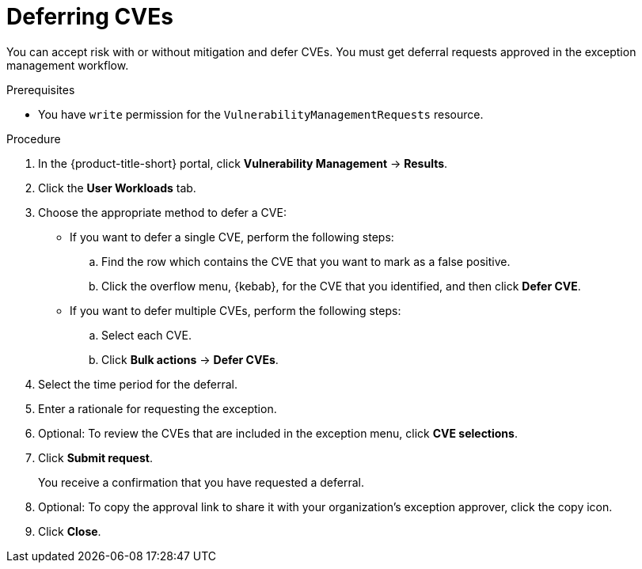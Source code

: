 // Module included in the following assemblies:
//
// * operating/manage-vulnerabilities.adoc

:_mod-docs-content-type: PROCEDURE
[id="vulnerability-management-accept-risks_{context}"]
= Deferring CVEs

[role="_abstract"]
You can accept risk with or without mitigation and defer CVEs. You must get deferral requests approved in the exception management workflow.

.Prerequisites
* You have `write` permission for the `VulnerabilityManagementRequests` resource.

.Procedure
. In the {product-title-short} portal, click *Vulnerability Management* -> *Results*.
. Click the *User Workloads* tab.
. Choose the appropriate method to defer a CVE:
* If you want to defer a single CVE, perform the following steps:
.. Find the row which contains the CVE that you want to mark as a false positive.
.. Click the overflow menu, {kebab}, for the CVE that you identified, and then click *Defer CVE*.
*  If you want to defer multiple CVEs, perform the following steps:
.. Select each CVE.
.. Click *Bulk actions* -> *Defer CVEs*.
. Select the time period for the deferral.
. Enter a rationale for requesting the exception.
. Optional: To review the CVEs that are included in the exception menu, click *CVE selections*.
. Click *Submit request*.
+
You receive a confirmation that you have requested a deferral.
. Optional: To copy the approval link to share it with your organization's exception approver, click the copy icon.
. Click *Close*.

